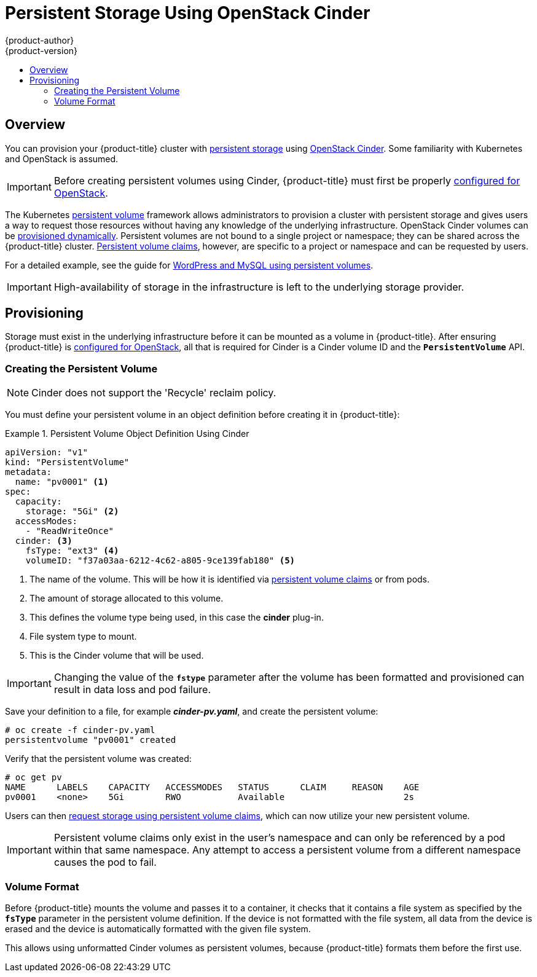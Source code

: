 [[install-config-persistent-storage-persistent-storage-cinder]]
= Persistent Storage Using OpenStack Cinder
{product-author}
{product-version}
:data-uri:
:icons:
:experimental:
:toc: macro
:toc-title:
:prewrap!:

toc::[]

== Overview
You can provision your {product-title} cluster with
xref:../../architecture/additional_concepts/storage.adoc#architecture-additional-concepts-storage[persistent storage] using
https://access.redhat.com/documentation/en/red-hat-enterprise-linux-openstack-platform/version-7/red-hat-enterprise-linux-openstack-platform-7-architecture-guide/chapter-1-components#comp-cinder[OpenStack Cinder].
Some familiarity with Kubernetes and OpenStack is assumed.

[IMPORTANT]
====
Before creating persistent volumes using Cinder, {product-title} must first be
properly xref:../../install_config/configuring_openstack.adoc#install-config-configuring-openstack[configured for
OpenStack].
====

The Kubernetes
xref:../../architecture/additional_concepts/storage.adoc#architecture-additional-concepts-storage[persistent volume]
framework allows administrators to provision a cluster with persistent storage
and gives users a way to request those resources without having any knowledge of
the underlying infrastructure.
OpenStack Cinder volumes can be
xref:dynamically_provisioning_pvs.adoc#install-config-persistent-storage-dynamically-provisioning-pvs[provisioned dynamically].
Persistent volumes are not bound to a single
project or namespace; they can be shared across the {product-title} cluster.
xref:../../architecture/additional_concepts/storage.adoc#persistent-volume-claims[Persistent
volume claims], however, are specific to a project or namespace and can be
requested by users.

For a detailed example, see the guide for
https://github.com/openshift/origin/tree/master/examples/wordpress[WordPress and
MySQL using persistent volumes].

[IMPORTANT]
====
High-availability of storage in the infrastructure is left to the underlying
storage provider.
====

[[cinder-provisioning]]

== Provisioning
Storage must exist in the underlying infrastructure before it can be mounted as
a volume in {product-title}. After ensuring {product-title} is
xref:../../install_config/configuring_openstack.adoc#install-config-configuring-openstack[configured for OpenStack],
all that is required for Cinder is a Cinder volume ID and the
`*PersistentVolume*` API.

[[cinder-creating-persistent-volume]]

=== Creating the Persistent Volume

[NOTE]
====
Cinder does not support the 'Recycle' reclaim policy.
====

You must define your persistent volume in an object definition before creating
it in {product-title}:

.Persistent Volume Object Definition Using Cinder
====

[source,yaml]
----
apiVersion: "v1"
kind: "PersistentVolume"
metadata:
  name: "pv0001" <1>
spec:
  capacity:
    storage: "5Gi" <2>
  accessModes:
    - "ReadWriteOnce"
  cinder: <3>
    fsType: "ext3" <4>
    volumeID: "f37a03aa-6212-4c62-a805-9ce139fab180" <5>
----
<1> The name of the volume. This will be how it is identified via
xref:../../architecture/additional_concepts/storage.adoc#architecture-additional-concepts-storage[persistent volume
claims] or from pods.
<2> The amount of storage allocated to this volume.
<3> This defines the volume type being used, in this case the *cinder* plug-in.
<4> File system type to mount.
<5> This is the Cinder volume that will be used.
====

[IMPORTANT]
====
Changing the value of the `*fstype*` parameter after the volume has been
formatted and provisioned can result in data loss and pod failure.
====

Save your definition to a file, for example *_cinder-pv.yaml_*, and create the
persistent volume:

====
----
# oc create -f cinder-pv.yaml
persistentvolume "pv0001" created
----
====

Verify that the persistent volume was created:

====
----
# oc get pv
NAME      LABELS    CAPACITY   ACCESSMODES   STATUS      CLAIM     REASON    AGE
pv0001    <none>    5Gi        RWO           Available                       2s
----
====

Users can then xref:../../dev_guide/persistent_volumes.adoc#dev-guide-persistent-volumes[request storage
using persistent volume claims], which can now utilize your new persistent
volume.

[IMPORTANT]
====
Persistent volume claims only exist in the user's namespace and can only be
referenced by a pod within that same namespace. Any attempt to access a
persistent volume from a different namespace causes the pod to fail.
====

[[volume-format-cinder]]

=== Volume Format
Before {product-title} mounts the volume and passes it to a container, it checks
that it contains a file system as specified by the `*fsType*` parameter in the
persistent volume definition. If the device is not formatted with the file
system, all data from the device is erased and the device is automatically
formatted with the given file system.

This allows using unformatted Cinder volumes as persistent volumes, because
{product-title} formats them before the first use.
